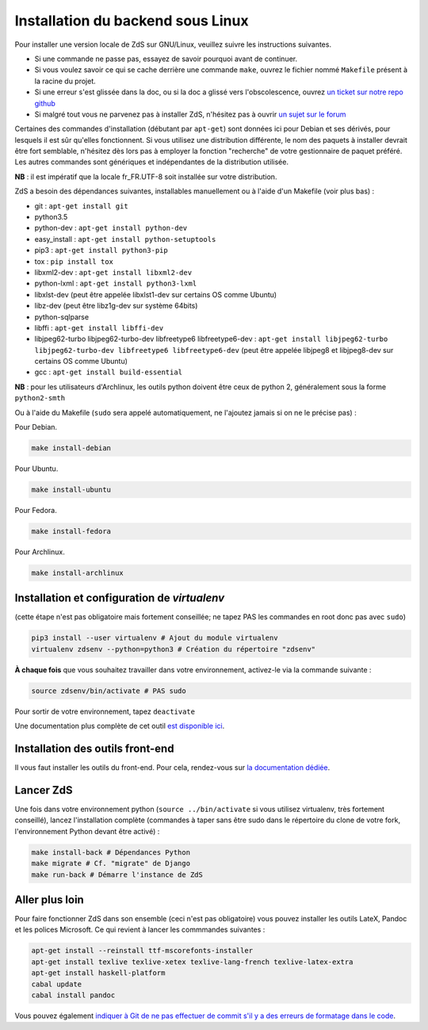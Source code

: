 ==================================
Installation du backend sous Linux
==================================

Pour installer une version locale de ZdS sur GNU/Linux, veuillez suivre les instructions suivantes.

- Si une commande ne passe pas, essayez de savoir pourquoi avant de continuer.
- Si vous voulez savoir ce qui se cache derrière une commande ``make``, ouvrez le fichier nommé ``Makefile`` présent à la racine du projet.
- Si une erreur s'est glissée dans la doc, ou si la doc a glissé vers l'obscolescence, ouvrez `un ticket sur notre repo github <https://github.com/zestedesavoir/zds-site/issues/new>`_
- Si malgré tout vous ne parvenez pas à installer ZdS, n'hésitez pas à ouvrir `un sujet sur le forum <https://zestedesavoir.com/forums/sujet/nouveau/?forum=2>`_

Certaines des commandes d'installation (débutant par ``apt-get``) sont données ici pour Debian et ses dérivés, pour lesquels il est sûr qu'elles fonctionnent. Si vous utilisez une distribution différente, le nom des paquets à installer devrait être fort semblable, n'hésitez dès lors pas à employer la fonction "recherche" de votre gestionnaire de paquet préféré. Les autres commandes sont génériques et indépendantes de la distribution utilisée.

**NB** : il est impératif que la locale fr_FR.UTF-8 soit installée sur votre distribution.

ZdS a besoin des dépendances suivantes, installables manuellement ou à l'aide d'un Makefile (voir plus bas) :

- git : ``apt-get install git``
- python3.5
- python-dev : ``apt-get install python-dev``
- easy_install : ``apt-get install python-setuptools``
- pip3 : ``apt-get install python3-pip``
- tox : ``pip install tox``
- libxml2-dev : ``apt-get install libxml2-dev``
- python-lxml : ``apt-get install python3-lxml``
- libxlst-dev (peut être appelée libxlst1-dev sur certains OS comme Ubuntu)
- libz-dev (peut être libz1g-dev sur système 64bits)
- python-sqlparse
- libffi : ``apt-get install libffi-dev``
- libjpeg62-turbo libjpeg62-turbo-dev libfreetype6 libfreetype6-dev : ``apt-get install libjpeg62-turbo libjpeg62-turbo-dev libfreetype6 libfreetype6-dev`` (peut être appelée libjpeg8 et libjpeg8-dev sur  certains OS comme Ubuntu)
- gcc : ``apt-get install build-essential``

**NB** : pour les utilisateurs d'Archlinux, les outils python doivent être ceux de python 2, généralement sous la forme ``python2-smth``

Ou à l'aide du Makefile (``sudo`` sera appelé automatiquement, ne l'ajoutez jamais si on ne le précise pas) :

Pour Debian.

.. sourcecode:: bash

    make install-debian

Pour Ubuntu.

.. sourcecode:: bash

    make install-ubuntu

Pour Fedora.

.. sourcecode:: bash

    make install-fedora

Pour Archlinux.

.. sourcecode:: bash
                
   make install-archlinux

Installation et configuration de `virtualenv`
=============================================

(cette étape n'est pas obligatoire mais fortement conseillée; ne tapez PAS les commandes en root donc pas avec ``sudo``)

.. sourcecode:: bash

    pip3 install --user virtualenv # Ajout du module virtualenv
    virtualenv zdsenv --python=python3 # Création du répertoire "zdsenv"


**À chaque fois** que vous souhaitez travailler dans votre environnement, activez-le via la commande suivante :

.. sourcecode:: bash

    source zdsenv/bin/activate # PAS sudo


Pour sortir de votre environnement, tapez ``deactivate``

Une documentation plus complète de cet outil `est disponible ici <http://docs.python-guide.org/en/latest/dev/virtualenvs/>`_.

Installation des outils front-end
=================================

Il vous faut installer les outils du front-end. Pour cela, rendez-vous sur `la documentation dédiée <frontend-install.html>`_.

Lancer ZdS
==========

Une fois dans votre environnement python (``source ../bin/activate`` si vous utilisez virtualenv, très fortement conseillé), lancez l'installation complète (commandes à taper sans être sudo dans le répertoire du clone de votre fork, l'environnement Python devant être activé) :

.. sourcecode:: bash


    make install-back # Dépendances Python
    make migrate # Cf. "migrate" de Django
    make run-back # Démarre l'instance de ZdS


Aller plus loin
===============

Pour faire fonctionner ZdS dans son ensemble (ceci n'est pas obligatoire) vous pouvez installer les outils LateX,
Pandoc et les polices Microsoft.
Ce qui revient à lancer les commmandes suivantes :

.. sourcecode:: bash

    apt-get install --reinstall ttf-mscorefonts-installer
    apt-get install texlive texlive-xetex texlive-lang-french texlive-latex-extra
    apt-get install haskell-platform
    cabal update
    cabal install pandoc

Vous pouvez également `indiquer à Git de ne pas effectuer de commit s'il y a des erreurs de formatage dans le code <../utils/git-pre-hook.html>`__.
